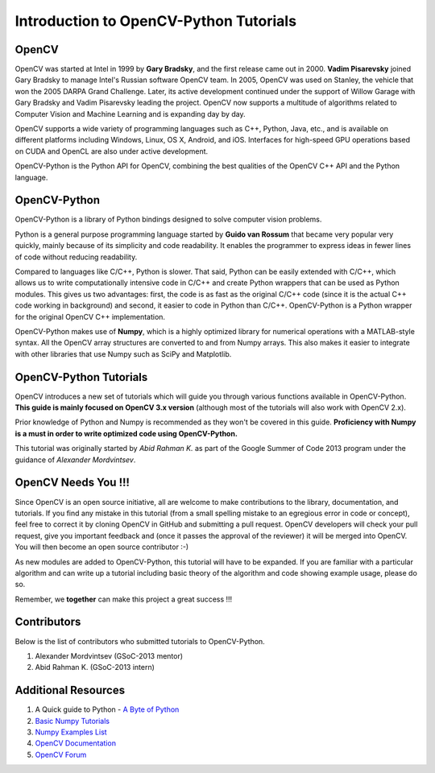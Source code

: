 .. _Intro:


Introduction to OpenCV-Python Tutorials
*******************************************

OpenCV
===============

OpenCV was started at Intel in 1999 by **Gary Bradsky**, and the first release came out in 2000. **Vadim Pisarevsky** joined Gary Bradsky to manage Intel's Russian software OpenCV team. In 2005, OpenCV was used on Stanley, the vehicle that won the 2005 DARPA Grand Challenge. Later, its active development continued under the support of Willow Garage with Gary Bradsky and Vadim Pisarevsky leading the project. OpenCV now supports a multitude of algorithms related to Computer Vision and Machine Learning and is expanding day by day.

OpenCV supports a wide variety of programming languages such as C++, Python, Java, etc., and is available on different platforms including Windows, Linux, OS X, Android, and iOS. Interfaces for high-speed GPU operations based on CUDA and OpenCL are also under active development.

OpenCV-Python is the Python API for OpenCV, combining the best qualities of the OpenCV C++ API and the Python language.


OpenCV-Python
===============

OpenCV-Python is a library of Python bindings designed to solve computer vision problems.

Python is a general purpose programming language started by **Guido van Rossum** that became very popular very quickly, mainly because of its simplicity and code readability. It enables the programmer to express ideas in fewer lines of code without reducing readability.

Compared to languages like C/C++, Python is slower. That said, Python can be easily extended with C/C++, which allows us to write computationally intensive code in C/C++ and create Python wrappers that can be used as Python modules. This gives us two advantages: first, the code is as fast as the original C/C++ code (since it is the actual C++ code working in background) and second, it easier to code in Python than C/C++. OpenCV-Python is a Python wrapper for the original OpenCV C++ implementation.

OpenCV-Python makes use of **Numpy**, which is a highly optimized library for numerical operations with a MATLAB-style syntax. All the OpenCV array structures are converted to and from Numpy arrays. This also makes it easier to integrate with other libraries that use Numpy such as SciPy and Matplotlib.


OpenCV-Python Tutorials
=============================

OpenCV introduces a new set of tutorials which will guide you through various functions available in OpenCV-Python. **This guide is mainly focused on OpenCV 3.x version** (although most of the tutorials will also work with OpenCV 2.x).

Prior knowledge of Python and Numpy is recommended as they won't be covered in this guide. **Proficiency with Numpy is a must in order to write optimized code using OpenCV-Python.**

This tutorial was originally started by *Abid Rahman K.* as part of the Google Summer of Code 2013 program under the guidance of *Alexander Mordvintsev*.


OpenCV Needs You !!!
==========================

Since OpenCV is an open source initiative, all are welcome to make contributions to the library, documentation, and tutorials. If you find any mistake in this tutorial (from a small spelling mistake to an egregious error in code or concept), feel free to correct it by cloning OpenCV in GitHub and submitting a pull request. OpenCV developers will check your pull request, give you important feedback and (once it passes the approval of the reviewer) it will be merged into OpenCV. You will then become an open source contributor :-)

As new modules are added to OpenCV-Python, this tutorial will have to be expanded. If you are familiar with a particular algorithm and can write up a tutorial including basic theory of the algorithm and code showing example usage, please do so.

Remember, we **together** can make this project a great success !!!


Contributors
=================

Below is the list of contributors who submitted tutorials to OpenCV-Python.

1. Alexander Mordvintsev (GSoC-2013 mentor)
2. Abid Rahman K. (GSoC-2013 intern)


Additional Resources
=======================

1. A Quick guide to Python - `A Byte of Python <http://swaroopch.com/notes/python/>`_
2. `Basic Numpy Tutorials <http://wiki.scipy.org/Tentative_NumPy_Tutorial>`_
3. `Numpy Examples List <http://wiki.scipy.org/Numpy_Example_List>`_
4. `OpenCV Documentation <http://docs.opencv.org/>`_
5. `OpenCV Forum <http://answers.opencv.org/questions/>`_
